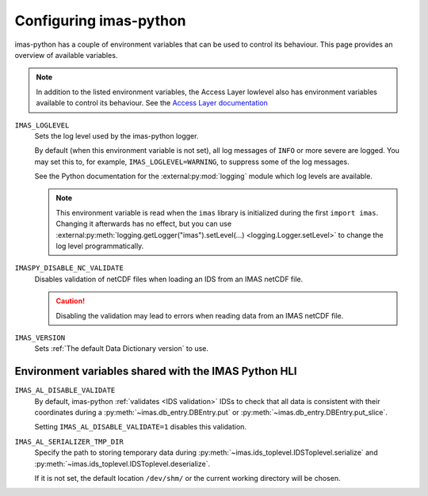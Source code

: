 Configuring imas-python
=======================

imas-python has a couple of environment variables that can be used to control its behaviour.
This page provides an overview of available variables.

.. note::

    In addition to the listed environment variables, the Access Layer lowlevel also has
    environment variables available to control its behaviour. See the `Access Layer
    documentation
    <https://sharepoint.iter.org/departments/POP/CM/IMDesign/Code%20Documentation/ACCESS-LAYER-doc/python/5.1/conf.html#environment-variables-controlling-access-layer-plugins>`_


``IMAS_LOGLEVEL``
    Sets the log level used by the imas-python logger.
    
    By default (when this environment variable is not set), all log messages of ``INFO``
    or more severe are logged. You may set this to, for example,
    ``IMAS_LOGLEVEL=WARNING``, to suppress some of the log messages.

    See the Python documentation for the :external:py:mod:`logging` module which log
    levels are available.

    .. note::

        This environment variable is read when the ``imas`` library is initialized
        during the first ``import imas``. Changing it afterwards has no effect, but
        you can use :external:py:meth:`logging.getLogger("imas").setLevel(...)
        <logging.Logger.setLevel>` to change the log level programmatically.


``IMASPY_DISABLE_NC_VALIDATE``
    Disables validation of netCDF files when loading an IDS from an IMAS netCDF file.

    .. caution::
        Disabling the validation may lead to errors when reading data from an IMAS netCDF file.

``IMAS_VERSION``
    Sets :ref:`The default Data Dictionary version` to use.


Environment variables shared with the IMAS Python HLI
-----------------------------------------------------

``IMAS_AL_DISABLE_VALIDATE``
    By default, imas-python :ref:`validates <IDS validation>` IDSs to check that all data is
    consistent with their coordinates during a :py:meth:`~imas.db_entry.DBEntry.put`
    or :py:meth:`~imas.db_entry.DBEntry.put_slice`.

    Setting ``IMAS_AL_DISABLE_VALIDATE=1`` disables this validation.

``IMAS_AL_SERIALIZER_TMP_DIR``
    Specify the path to storing temporary data during
    :py:meth:`~imas.ids_toplevel.IDSToplevel.serialize` and
    :py:meth:`~imas.ids_toplevel.IDSToplevel.deserialize`.
    
    If it is not set, the default location ``/dev/shm/`` or the current working
    directory will be chosen.
